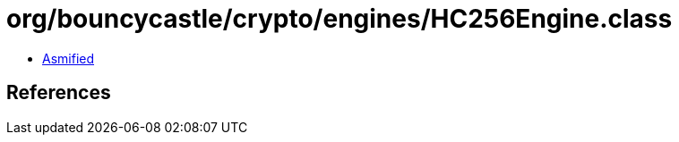 = org/bouncycastle/crypto/engines/HC256Engine.class

 - link:HC256Engine-asmified.java[Asmified]

== References


